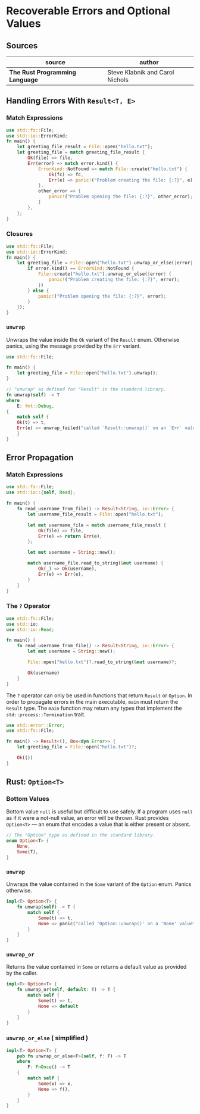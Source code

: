 * Recoverable Errors and Optional Values

** Sources

| source                          | author                          |
|---------------------------------+---------------------------------|
| *The Rust Programming Language* | Steve Klabnik and Carol Nichols |

** Handling Errors With ~Result<T, E>~

*** Match Expressions

#+begin_src rust
  use std::fs::File;
  use std::io::ErrorKind;
  fn main() {
      let greeting_file_result = File::open("hello.txt");
      let greeting_file = match greeting_file_result {
          Ok(file) => file,
          Err(error) => match error.kind() {
              ErrorKind::NotFound => match File::create("hello.txt") {
                  Ok(fc) => fc,
                  Err(e) => panic!("Problem creating the file: {:?}", e),
              },
              other_error => {
                  panic!("Problem opening the file: {:?}", other_error);
              }
          },
      };
  }
#+end_src

*** Closures

#+begin_src rust
  use std::fs::File;
  use std::io::ErrorKind;
  fn main() {
      let greeting_file = File::open("hello.txt").unwrap_or_else(|error| {
          if error.kind() == ErrorKind::NotFound {
              File::create("hello.txt").unwrap_or_else(|error| {
                  panic!("Problem creating the file: {:?}", error);
              })
          } else {
              panic!("Problem opening the file: {:?}", error);
          }
      });
  }
#+end_src

*** ~unwrap~

Unwraps the value inside the ~Ok~ variant of the ~Result~ enum. Otherwise panics,
using the message provided by the ~Err~ variant.

#+begin_src rust
  use std::fs::File;

  fn main() {
      let greeting_file = File::open("hello.txt").unwrap();
  }

  // "unwrap" as defined for "Result" in the standard library.
  fn unwrap(self) -> T
  where
      E: fmt::Debug,
  {
      match self {
	  Ok(t) => t,
	  Err(e) => unwrap_failed("called `Result::unwrap()` on an `Err` value", &e),
      }
  }
#+end_src

** Error Propagation

*** Match Expressions

#+begin_src rust
  use std::fs::File;
  use std::io::{self, Read};

  fn main() {
      fn read_username_from_file() -> Result<String, io::Error> {
          let username_file_result = File::open("hello.txt");

          let mut username_file = match username_file_result {
              Ok(file) => file,
              Err(e) => return Err(e),
          };

          let mut username = String::new();

          match username_file.read_to_string(&mut username) {
              Ok(_) => Ok(username),
              Err(e) => Err(e),
          }
      }
  }
#+end_src

*** The ~?~ Operator

#+begin_src rust
  use std::fs::File;
  use std::io;
  use std::io::Read;

  fn main() {
      fn read_username_from_file() -> Result<String, io::Error> {
          let mut username = String::new();

          File::open("hello.txt")?.read_to_string(&mut username)?;

          Ok(username)
      }
  }
#+end_src

The ~?~ operator can only be used in functions that return ~Result~ or ~Option~.
In order to propagate errors in the main executable, ~main~ must return the
~Result~ type. The ~main~ function may return any types that implement the
~std::process::Termination~ trait.

#+begin_src rust
  use std::error::Error;
  use std::fs::File;

  fn main() -> Result<(), Box<dyn Error>> {
      let greeting_file = File::open("hello.txt")?;

      Ok(())
  }
#+end_src

** Rust: ~Option<T>~

*** Bottom Values

Bottom value ~null~ is useful but difficult to use safely. If a program uses ~null~
as if it were a not-null value, an error will be thrown. Rust provides ~Option<T>~
— an enum that encodes a value that is either present or absent.

#+begin_src rust
  // The "Option" type as defined in the standard library.
  enum Option<T> {
      None,
      Some(T),
  }
#+end_src

*** ~unwrap~

Unwraps the value contained in the ~Some~ variant of the ~Option~ enum.
Panics otherwise.

#+begin_src rust
  impl<T> Option<T> {
      fn unwrap(self) -> T {
          match self {
              Some(t) => t,
              None => panic("called 'Option::unwrap()' on a 'None' value"),
          }
      }
  }
#+end_src

*** ~unwrap_or~

Returns the value contained in ~Some~ or returns a default value as provided by the caller.

#+begin_src rust
  impl<T> Option<T> {
      fn unwrap_or(self, default: T) -> T {
          match self {
              Some(t) => t,
              None => default
          }
      }
  }
#+end_src

*** ~unwrap_or_else~ ( simplified )

#+begin_src rust
  impl<T> Option<T> {
      pub fn unwrap_or_else<F>(self, f: F) -> T
      where
          F: FnOnce() -> T
      {
          match self {
              Some(x) => x,
              None => f(),
          }
      }
  }
#+end_src
